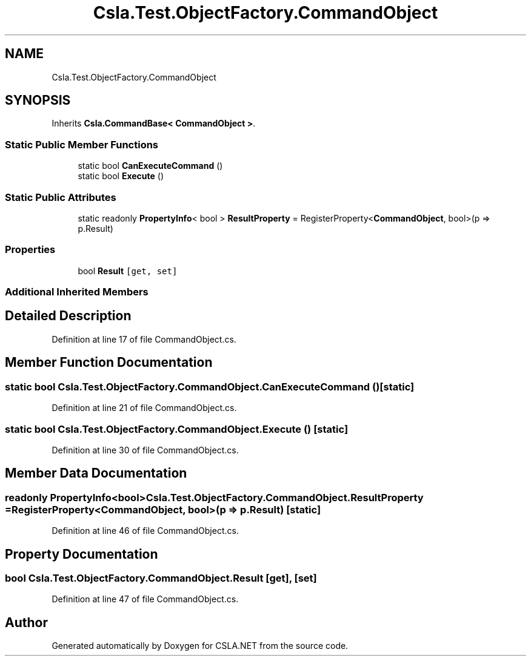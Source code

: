 .TH "Csla.Test.ObjectFactory.CommandObject" 3 "Wed Jul 21 2021" "Version 5.4.2" "CSLA.NET" \" -*- nroff -*-
.ad l
.nh
.SH NAME
Csla.Test.ObjectFactory.CommandObject
.SH SYNOPSIS
.br
.PP
.PP
Inherits \fBCsla\&.CommandBase< CommandObject >\fP\&.
.SS "Static Public Member Functions"

.in +1c
.ti -1c
.RI "static bool \fBCanExecuteCommand\fP ()"
.br
.ti -1c
.RI "static bool \fBExecute\fP ()"
.br
.in -1c
.SS "Static Public Attributes"

.in +1c
.ti -1c
.RI "static readonly \fBPropertyInfo\fP< bool > \fBResultProperty\fP = RegisterProperty<\fBCommandObject\fP, bool>(p => p\&.Result)"
.br
.in -1c
.SS "Properties"

.in +1c
.ti -1c
.RI "bool \fBResult\fP\fC [get, set]\fP"
.br
.in -1c
.SS "Additional Inherited Members"
.SH "Detailed Description"
.PP 
Definition at line 17 of file CommandObject\&.cs\&.
.SH "Member Function Documentation"
.PP 
.SS "static bool Csla\&.Test\&.ObjectFactory\&.CommandObject\&.CanExecuteCommand ()\fC [static]\fP"

.PP
Definition at line 21 of file CommandObject\&.cs\&.
.SS "static bool Csla\&.Test\&.ObjectFactory\&.CommandObject\&.Execute ()\fC [static]\fP"

.PP
Definition at line 30 of file CommandObject\&.cs\&.
.SH "Member Data Documentation"
.PP 
.SS "readonly \fBPropertyInfo\fP<bool> Csla\&.Test\&.ObjectFactory\&.CommandObject\&.ResultProperty = RegisterProperty<\fBCommandObject\fP, bool>(p => p\&.Result)\fC [static]\fP"

.PP
Definition at line 46 of file CommandObject\&.cs\&.
.SH "Property Documentation"
.PP 
.SS "bool Csla\&.Test\&.ObjectFactory\&.CommandObject\&.Result\fC [get]\fP, \fC [set]\fP"

.PP
Definition at line 47 of file CommandObject\&.cs\&.

.SH "Author"
.PP 
Generated automatically by Doxygen for CSLA\&.NET from the source code\&.
